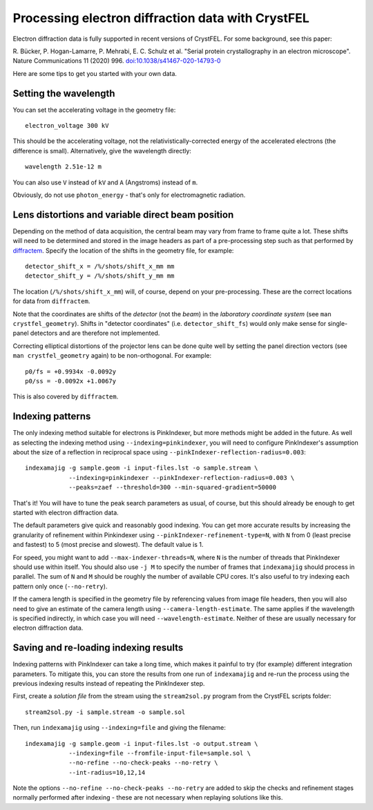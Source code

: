 ==================================================
Processing electron diffraction data with CrystFEL
==================================================

Electron diffraction data is fully supported in recent versions of CrystFEL.
For some background, see this paper:

R. Bücker, P. Hogan-Lamarre, P. Mehrabi, E. C. Schulz et al. "Serial protein
crystallography in an electron microscope". Nature Communications 11 (2020)
996. `doi:10.1038/s41467-020-14793-0 <https://doi.org/10.1038/s41467-020-14793-0>`_

Here are some tips to get you started with your own data.


Setting the wavelength
======================

You can set the accelerating voltage in the geometry file::

  electron_voltage 300 kV

This should be the accelerating voltage, not the relativistically-corrected
energy of the accelerated electrons (the difference is small).  Alternatively,
give the wavelength directly::

  wavelength 2.51e-12 m

You can also use ``V`` instead of ``kV`` and ``A`` (Angstroms) instead of
``m``.

Obviously, do not use ``photon_energy`` - that's only for electromagnetic
radiation.


Lens distortions and variable direct beam position
==================================================

Depending on the method of data acquisition, the central beam may vary from
frame to frame quite a lot.  These shifts will need to be determined and stored
in the image headers as part of a pre-processing step such as that performed by
`diffractem <https://github.com/robertbuecker/diffractem>`_.  Specify the
location of the shifts in the geometry file, for example::

  detector_shift_x = /%/shots/shift_x_mm mm
  detector_shift_y = /%/shots/shift_y_mm mm

The location (``/%/shots/shift_x_mm``) will, of course, depend on your
pre-processing.  These are the correct locations for data from ``diffractem``.

Note that the coordinates are shifts of the *detector* (not the *beam*) in the
*laboratory coordinate system* (see ``man crystfel_geometry``).  Shifts in
"detector coordinates" (i.e. ``detector_shift_fs``) would only make sense for
single-panel detectors and are therefore not implemented.

Correcting elliptical distortions of the projector lens can be done quite well
by setting the panel direction vectors (see ``man crystfel_geometry`` again) to be
non-orthogonal.  For example::

  p0/fs = +0.9934x -0.0092y
  p0/ss = -0.0092x +1.0067y

This is also covered by ``diffractem``.


Indexing patterns
=================

The only indexing method suitable for electrons is PinkIndexer, but more
methods might be added in the future.  As well as selecting the indexing method
using ``--indexing=pinkindexer``, you will need to configure PinkIndexer's
assumption about the size of a reflection in reciprocal space using
``--pinkIndexer-reflection-radius=0.003``::

  indexamajig -g sample.geom -i input-files.lst -o sample.stream \
              --indexing=pinkindexer --pinkIndexer-reflection-radius=0.003 \
              --peaks=zaef --threshold=300 --min-squared-gradient=50000

That's it!  You will have to tune the peak search parameters as usual, of
course, but this should already be enough to get started with electron
diffraction data.

The default parameters give quick and reasonably good indexing.  You can get
more accurate results by increasing the granularity of refinement within
Pinkindexer using ``--pinkIndexer-refinement-type=N``, with ``N`` from 0 (least
precise and fastest) to 5 (most precise and slowest).  The default value is 1.

For speed, you might want to add ``--max-indexer-threads=N``, where ``N`` is the
number of threads that PinkIndexer should use within itself.  You should also
use ``-j M`` to specify the number of frames that ``indexamajig`` should process in
parallel.  The sum of ``N`` and ``M`` should be roughly the number of available CPU
cores.  It's also useful to try indexing each pattern only once (``--no-retry``).

If the camera length is specified in the geometry file by referencing values
from image file headers, then you will also need to give an estimate of the
camera length using ``--camera-length-estimate``.  The same applies if the
wavelength is specified indirectly, in which case you will need
``--wavelength-estimate``.  Neither of these are usually necessary for electron
diffraction data.


Saving and re-loading indexing results
======================================

Indexing patterns with PinkIndexer can take a long time, which makes it painful
to try (for example) different integration parameters.  To mitigate this, you
can store the results from one run of ``indexamajig`` and re-run the process
using the previous indexing results instead of repeating the PinkIndexer step.

First, create a *solution file* from the stream using the ``stream2sol.py``
program from the CrystFEL scripts folder::

  stream2sol.py -i sample.stream -o sample.sol

Then, run ``indexamajig`` using ``--indexing=file`` and giving the filename::

  indexamajig -g sample.geom -i input-files.lst -o output.stream \
              --indexing=file --fromfile-input-file=sample.sol \
              --no-refine --no-check-peaks --no-retry \
              --int-radius=10,12,14

Note the options ``--no-refine --no-check-peaks --no-retry`` are added to skip
the checks and refinement stages normally performed after indexing - these are
not necessary when replaying solutions like this.
